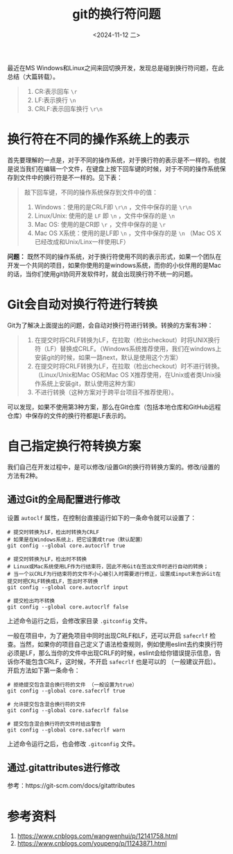 #+HUGO_BASE_DIR: ../
#+HUGO_SECTION: blog/2024/11
#+DATE: <2024-11-12 二>
#+HUGO_CUSTOM_FRONT_MATTER: :toc true
#+HUGO_AUTO_SET_LASTMOD: t
#+HUGO_TAGS: Git
#+HUGO_CATEGORIES: Tool
#+HUGO_DRAFT: false

#+TITLE: git的换行符问题

最近在MS Windows和Linux之间来回切换开发，发现总是碰到换行符问题，在此总结（大篇转载）。

#+begin_quote
1. CR:表示回车 =\r=
2. LF:表示换行 =\n=
3. CRLF:表示回车换行 =\r\n=
#+end_quote

* 换行符在不同的操作系统上的表示

首先要理解的一点是，对于不同的操作系统，对于换行符的表示是不一样的。也就是说当我们在编辑一个文件，在键盘上按下回车键的时候，对于不同的操作系统保存到文件中的换行符是不一样的。见下表：

#+begin_quote

敲下回车键，不同的操作系统保存到文件中的值：
1. Windows：使用的是CRLF即 =\r\n= ，文件中保存的是 =\r\n=
2. Linux/Unix: 使用的是 =LF= 即 =\n= ，文件中保存的是 =\n=
3. Mac OS: 使用的是CR即 =\r= ，文件中保存的是 =\r=
4. Mac OS X系统：使用的是LF即 =\n= ，文件中保存的是 =\n= （Mac OS X已经改成和Unix/Linx一样使用LF）
#+end_quote

*问题：* 既然不同的操作系统，对于换行符使用不同的表示形式，如果一个团队在开发一个共同的项目，如果你使用的是windows系统，而你的小伙伴用的是Mac的话，当你们使用git协同开发软件时，就会出现换行符不统一的问题。

* Git会自动对换行符进行转换

Git为了解决上面提出的问题，会自动对换行符进行转换。转换的方案有3种：

#+begin_quote
1. 在提交时将CRLF转换为LF，在拉取（检出checkout）时将UNIX换行符（LF）替换成CRLF。（Windows系统推荐使用，我们在windows上安装git的时候，如果一路next，默认是使用这个方案）
2. 在提交时将CRLF转换为LF，在拉取（检出checkout）时不进行转换。（Linux/Unix和Mac OS和Mac OS X推荐使用，在Unix或者类Unix操作系统上安装git，默认使用这种方案）
3. 不进行转换（这种方案对于跨平台项目不推荐使用）。
#+end_quote

可以发现，如果不使用第3种方案，那么在Git仓库（包括本地仓库和GitHub远程仓库）中保存的文件的换行符都是LF表示的。

* 自己指定换行符转换方案

我们自己在开发过程中，是可以修改/设置Git的换行符转换方案的。修改/设置的方法有2种。

** 通过Git的全局配置进行修改

设置 =autoclf= 属性，在控制台直接运行如下的一条命令就可以设置了：

#+begin_src shell
# 提交时转换为LF，检出时转换为CRLF
# 如果是在Windows系统上，把它设置成true（默认配置）
git config --global core.autocrlf true

# 提交时转换为LF，检出时不转换
# Linux或Mac系统使用LF作为行结束符，因此不用Git在签出文件时进行自动的转换；
# 当一个以CRLF为行结束符的文件不小心被引入时需要进行修正，设置成input来告诉Git在提交时把CRLF转换成LF，签出时不转换
git config --global core.autocrlf input

# 提交检出均不转换
git config --global core.autocrlf false
#+end_src

上述命令运行之后，会修改家目录 =.gitconfig= 文件。

一般在项目中，为了避免项目中同时出现CRLF和LF，还可以开启 =safecrlf= 检查。当然，如果你的项目自己定义了语法检查规则，例如使用eslint去约束换行符必须是LF，那么当你的文件中出现CRLF的时候，eslint会给你错误提示信息，告诉你不能包含CRLF，这时候，不开启 =safecrlf= 也是可以的 （一般建议开启）。
开启方法如下第一条命令：
#+begin_src shell
# 拒绝提交包含混合换行符的文件 （一般设置为true）
git config --global core.safecrlf true

# 允许提交包含混合换行符的文件
git config --global core.safecrlf false

# 提交包含混合换行符的文件时给出警告
git config --global core.safecrlf warn
#+end_src

上述命令运行之后，也会修改 =.gitconfig= 文件。

** 通过.gitattributes进行修改

参考：https://git-scm.com/docs/gitattributes

* 参考资料
1. https://www.cnblogs.com/wangwenhui/p/12141758.html
2. https://www.cnblogs.com/youpeng/p/11243871.html
